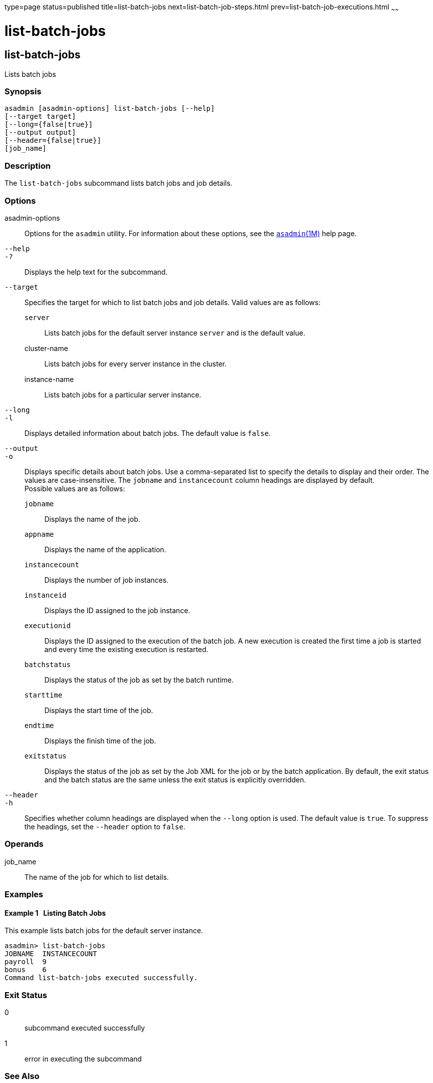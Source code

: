 type=page
status=published
title=list-batch-jobs
next=list-batch-job-steps.html
prev=list-batch-job-executions.html
~~~~~~

list-batch-jobs
===============

[[list-batch-jobs-1]][[GSRFM861]][[list-batch-jobs]]

list-batch-jobs
---------------

Lists batch jobs

[[sthref1348]]

=== Synopsis

[source]
----
asadmin [asadmin-options] list-batch-jobs [--help]
[--target target]
[--long={false|true}]
[--output output]
[--header={false|true}]
[job_name]
----

[[sthref1349]]

=== Description

The `list-batch-jobs` subcommand lists batch jobs and job details.

[[sthref1350]]

=== Options

asadmin-options::
  Options for the `asadmin` utility. For information about these
  options, see the link:asadmin.html#asadmin-1m[`asadmin`(1M)] help page.
`--help`::
`-?`::
  Displays the help text for the subcommand.
`--target`::
  Specifies the target for which to list batch jobs and job details.
  Valid values are as follows:

  `server`;;
    Lists batch jobs for the default server instance `server` and is the
    default value.
  cluster-name;;
    Lists batch jobs for every server instance in the cluster.
  instance-name;;
    Lists batch jobs for a particular server instance.

`--long`::
`-l`::
  Displays detailed information about batch jobs. The default value is `false`.
`--output`::
`-o`::
  Displays specific details about batch jobs. Use a comma-separated list
  to specify the details to display and their order. The values are
  case-insensitive. The `jobname` and `instancecount` column headings
  are displayed by default. +
  Possible values are as follows:

  `jobname`;;
    Displays the name of the job.
  `appname`;;
    Displays the name of the application.
  `instancecount`;;
    Displays the number of job instances.
  `instanceid`;;
    Displays the ID assigned to the job instance.
  `executionid`;;
    Displays the ID assigned to the execution of the batch job. A new
    execution is created the first time a job is started and every time
    the existing execution is restarted.
  `batchstatus`;;
    Displays the status of the job as set by the batch runtime.
  `starttime`;;
    Displays the start time of the job.
  `endtime`;;
    Displays the finish time of the job.
  `exitstatus`;;
    Displays the status of the job as set by the Job XML for the job or
    by the batch application. By default, the exit status and the batch
    status are the same unless the exit status is explicitly overridden.

`--header`::
`-h`::
  Specifies whether column headings are displayed when the `--long`
  option is used. The default value is `true`. To suppress the headings,
  set the `--header` option to `false`.

[[sthref1351]]

=== Operands

job_name::
  The name of the job for which to list details.

[[sthref1352]]

=== Examples

[[GSRFM862]][[sthref1353]]

==== Example 1   Listing Batch Jobs

This example lists batch jobs for the default server instance.

[source]
----
asadmin> list-batch-jobs
JOBNAME  INSTANCECOUNT
payroll  9
bonus    6
Command list-batch-jobs executed successfully.
----

[[sthref1354]]

=== Exit Status

0::
  subcommand executed successfully
1::
  error in executing the subcommand

[[sthref1355]]

=== See Also

link:asadmin.html#asadmin-1m[`asadmin`(1M)]

link:list-batch-job-executions.html#list-batch-job-executions-1[`list-batch-job-executions`(1)],
link:list-batch-job-steps.html#list-batch-job-steps-1[`list-batch-job-steps`(1)],
link:list-batch-runtime-configuration.html#list-batch-runtime-configuration-1[`list-batch-runtime-configuration`(1)],
link:set-batch-runtime-configuration.html#set-batch-runtime-configuration-1[`set-batch-runtime-configuration`(1)]


